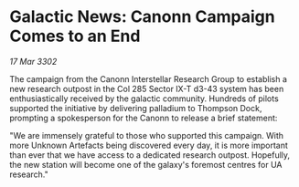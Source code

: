 * Galactic News: Canonn Campaign Comes to an End

/17 Mar 3302/

The campaign from the Canonn Interstellar Research Group to establish a new research outpost in the Col 285 Sector IX-T d3-43 system has been enthusiastically received by the galactic community. Hundreds of pilots supported the initiative by delivering palladium to Thompson Dock, prompting a spokesperson for the Canonn to release a brief statement: 

"We are immensely grateful to those who supported this campaign. With more Unknown Artefacts being discovered every day, it is more important than ever that we have access to a dedicated research outpost. Hopefully, the new station will become one of the galaxy's foremost centres for UA research."